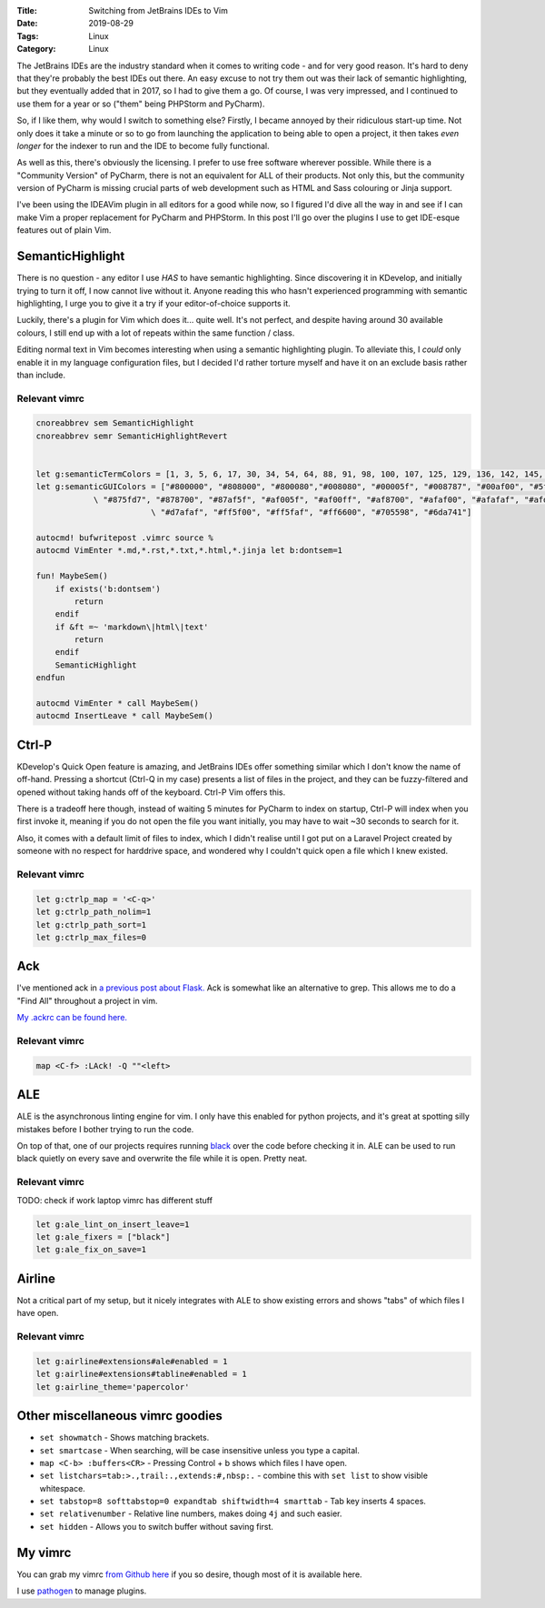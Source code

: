 :Title: Switching from JetBrains IDEs to Vim
:Date: 2019-08-29
:Tags: Linux
:Category: Linux

The JetBrains IDEs are the industry standard when it comes to writing code - and for very good reason. It's hard to deny that they're probably 
the best IDEs out there. An easy excuse to not try them out was their lack of semantic highlighting, but they eventually added that in 2017, so 
I had to give them a go. Of course, I was very impressed, and I continued to use them for a year or so ("them" being PHPStorm and PyCharm).

So, if I like them, why would I switch to something else? Firstly, I became annoyed by their ridiculous start-up time. Not only does it take a minute 
or so to go from launching the application to being able to open a project, it then takes *even longer* for the indexer to run and the IDE to 
become fully functional.

As well as this, there's obviously the licensing. I prefer to use free software wherever possible. While there is a "Community Version" of 
PyCharm, there is not an equivalent for ALL of their products. Not only this, but the community version of PyCharm is missing crucial parts of 
web development such as HTML and Sass colouring or Jinja support. 

I've been using the IDEAVim plugin in all editors for a good while now, so I figured I'd dive all the way in and see if I can make Vim a proper 
replacement for PyCharm and PHPStorm. In this post I'll go over the plugins I use to get IDE-esque features out of plain Vim.

SemanticHighlight
-----------------

There is no question - any editor I use *HAS* to have semantic highlighting. Since discovering it in KDevelop, and initially trying to turn it 
off, I now cannot live without it. Anyone reading this who hasn't experienced programming with semantic highlighting, I urge you to give it a try 
if your editor-of-choice supports it. 

Luckily, there's a plugin for Vim which does it... quite well. It's not perfect, and despite having around 30 available colours, I still end up with 
a lot of repeats within the same function / class. 

Editing normal text in Vim becomes interesting when using a semantic highlighting plugin. To alleviate this, I *could* only enable it in my language 
configuration files, but I decided I'd rather torture myself and have it on an exclude basis rather than include.

Relevant vimrc
==============

.. code-block:: vim

    cnoreabbrev sem SemanticHighlight
    cnoreabbrev semr SemanticHighlightRevert


    let g:semanticTermColors = [1, 3, 5, 6, 17, 30, 34, 54, 64, 88, 91, 98, 100, 107, 125, 129, 136, 142, 145, 148, 166, 170, 181, 202, 205]
    let g:semanticGUIColors = ["#800000", "#808000", "#800080","#008080", "#00005f", "#008787", "#00af00", "#5f0087", "#5f8700", "#870000", "#8700af",
                \ "#875fd7", "#878700", "#87af5f", "#af005f", "#af00ff", "#af8700", "#afaf00", "#afafaf", "#afd700", "#d75f00", "#d75fd7", 
                            \ "#d7afaf", "#ff5f00", "#ff5faf", "#ff6600", "#705598", "#6da741"]

    autocmd! bufwritepost .vimrc source %
    autocmd VimEnter *.md,*.rst,*.txt,*.html,*.jinja let b:dontsem=1

    fun! MaybeSem()
        if exists('b:dontsem')
            return
        endif
        if &ft =~ 'markdown\|html\|text'
            return
        endif
        SemanticHighlight
    endfun

    autocmd VimEnter * call MaybeSem()
    autocmd InsertLeave * call MaybeSem()


Ctrl-P
------

KDevelop's Quick Open feature is amazing, and JetBrains IDEs offer something similar which I don't know the name of off-hand. Pressing a 
shortcut (Ctrl-Q in my case) presents a list of files in the project, and they can be fuzzy-filtered and opened without taking hands off 
of the keyboard. Ctrl-P Vim offers this. 

There is a tradeoff here though, instead of waiting 5 minutes for PyCharm to index on startup, Ctrl-P will index when you first invoke it, meaning 
if you do not open the file you want initially, you may have to wait ~30 seconds to search for it. 

Also, it comes with a default limit of files to index, which I didn't realise until I got put on a Laravel Project created by someone with no 
respect for harddrive space, and wondered why I couldn't quick open a file which I knew existed.

Relevant vimrc
==============

.. code-block:: vim

    let g:ctrlp_map = '<C-q>'
    let g:ctrlp_path_nolim=1
    let g:ctrlp_path_sort=1
    let g:ctrlp_max_files=0 


Ack
---

I've mentioned ack in `a previous post about Flask. <https://www.dvlv.co.uk/how-to-get-flask-to-auto-restart-despite-syntax-errors.html>`_ Ack is somewhat like an alternative to grep. This allows me to do a "Find All" throughout a 
project in vim.

`My .ackrc can be found here. <https://github.com/Dvlv/dotfiles/blob/master/ackrc>`_

Relevant vimrc
==============

.. code-block:: vim 

    map <C-f> :LAck! -Q ""<left>


ALE
---

ALE is the asynchronous linting engine for vim. I only have this enabled for python projects, and it's great at spotting silly mistakes before I 
bother trying to run the code. 

On top of that, one of our projects requires running `black <https://github.com/psf/black>`_ over the code before checking it in. ALE can be 
used to run black quietly on every save and overwrite the file while it is open. Pretty neat.

Relevant vimrc
==============

TODO: check if work laptop vimrc has different stuff

.. code-block:: vim

    let g:ale_lint_on_insert_leave=1
    let g:ale_fixers = ["black"]
    let g:ale_fix_on_save=1


Airline
-------

Not a critical part of my setup, but it nicely integrates with ALE to show existing errors and shows "tabs" of which files I have open.

Relevant vimrc
==============

.. code-block:: vim 

    let g:airline#extensions#ale#enabled = 1
    let g:airline#extensions#tabline#enabled = 1
    let g:airline_theme='papercolor'


Other miscellaneous vimrc goodies
---------------------------------

- ``set showmatch`` - Shows matching brackets.

- ``set smartcase`` - When searching, will be case insensitive unless you type a capital.

- ``map <C-b> :buffers<CR>`` - Pressing Control + b shows which files I have open.

- ``set listchars=tab:>.,trail:.,extends:#,nbsp:.`` - combine this with ``set list`` to show visible whitespace.

- ``set tabstop=8 softtabstop=0 expandtab shiftwidth=4 smarttab`` - Tab key inserts 4 spaces.

- ``set relativenumber`` - Relative line numbers, makes doing ``4j`` and such easier.

- ``set hidden`` - Allows you to switch buffer without saving first.



My vimrc
--------

You can grab my vimrc `from Github here <https://github.com/Dvlv/dotfiles/blob/master/vimrc>`_ if you so desire, though most of it is available here.

I use `pathogen <https://github.com/tpope/vim-pathogen>`_ to manage plugins. 
